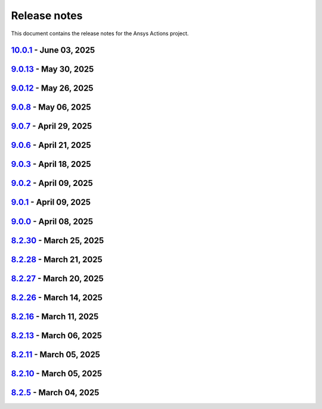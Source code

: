 .. _ref_release_notes:

Release notes
#############

This document contains the release notes for the Ansys Actions project.

.. vale off

.. towncrier release notes start

`10.0.1 <https://github.com/ansys/actions/releases/tag/v10.0.1>`_ - June 03, 2025
=================================================================================

.. tab-set::


  .. tab-item:: Added

    .. list-table::
        :header-rows: 0
        :widths: auto

        * - check actions security action
          - `#725 <https://github.com/ansys/actions/pull/725>`_

        * - uv as default package manager
          - `#754 <https://github.com/ansys/actions/pull/754>`_

        * - check environment approval
          - `#776 <https://github.com/ansys/actions/pull/776>`_

        * - add compatibility with dependency groups
          - `#794 <https://github.com/ansys/actions/pull/794>`_

        * - pr documentation deployment and cleanup
          - `#799 <https://github.com/ansys/actions/pull/799>`_

        * - allow to specify working-directory
          - `#820 <https://github.com/ansys/actions/pull/820>`_

        * - option for maximum number of pr doc deployment
          - `#823 <https://github.com/ansys/actions/pull/823>`_

        * - ensure matching and metadata version
          - `#833 <https://github.com/ansys/actions/pull/833>`_

        * - add SBOM to wheelhouse action
          - `#834 <https://github.com/ansys/actions/pull/834>`_

        * - change branch naming in changelog action
          - `#837 <https://github.com/ansys/actions/pull/837>`_

        * - Support specification of ``bandit`` configuration file in check-vulnerabilities action
          - `#838 <https://github.com/ansys/actions/pull/838>`_

        * - capitalize fragments
          - `#852 <https://github.com/ansys/actions/pull/852>`_

        * - Prepend link to migration guide in github release notes
          - `#860 <https://github.com/ansys/actions/pull/860>`_

        * - Implementing basic smoke test for import
          - `#866 <https://github.com/ansys/actions/pull/866>`_


  .. tab-item:: Dependencies

    .. list-table::
        :header-rows: 0
        :widths: auto

        * - bump actions/download-artifact from 4.1.9 to 4.2.1 in the github-actions group
          - `#770 <https://github.com/ansys/actions/pull/770>`_

        * - update action-gh-release
          - `#777 <https://github.com/ansys/actions/pull/777>`_

        * - bump softprops/action-gh-release from 2.2.1 to 2.2.2 in the release-related-actions group
          - `#786 <https://github.com/ansys/actions/pull/786>`_

        * - bump actions/download-artifact from 4.2.1 to 4.3.0 in the github-actions group
          - `#795 <https://github.com/ansys/actions/pull/795>`_

        * - update pygithub requirement from <2,>=1.59 to >=1.59,<3 in /check-vulnerabilities
          - `#842 <https://github.com/ansys/actions/pull/842>`_

        * - bump awalsh128/cache-apt-pkgs-action from 1.4.3 to 1.5.0 in /_doc-build-linux in the doc-related-actions group across 1 directory
          - `#845 <https://github.com/ansys/actions/pull/845>`_

        * - Bump the build-related-actions group across 1 directory with 2 updates
          - `#846 <https://github.com/ansys/actions/pull/846>`_

        * - bump softprops/action-gh-release from 2.2.1 to 2.2.2 in /release-github in the release-related-actions group across 1 directory
          - `#847 <https://github.com/ansys/actions/pull/847>`_

        * - bump dependabot/fetch-metadata from 2.3.0 to 2.4.0 in /hk-automerge-prs in the must-be-assigned-actions group across 1 directory
          - `#848 <https://github.com/ansys/actions/pull/848>`_

        * - bump the github-actions group across 11 directories with 4 updates
          - `#849 <https://github.com/ansys/actions/pull/849>`_

        * - Downgrade awalsh128/cache-apt-pkgs-action due to errors
          - `#856 <https://github.com/ansys/actions/pull/856>`_

        * - Bump the github-actions group across 1 directory with 2 updates
          - `#863 <https://github.com/ansys/actions/pull/863>`_

        * - Bump the build-related-actions group across 2 directories with 1 update
          - `#865 <https://github.com/ansys/actions/pull/865>`_


  .. tab-item:: Documentation

    .. list-table::
        :header-rows: 0
        :widths: auto

        * - Update documentation for v10 release
          - `#828 <https://github.com/ansys/actions/pull/828>`_


  .. tab-item:: Fixed

    .. list-table::
        :header-rows: 0
        :widths: auto

        * - environment variable is missing after ``zizmor`` refactor
          - `#796 <https://github.com/ansys/actions/pull/796>`_

        * - ci_cd_release action
          - `#800 <https://github.com/ansys/actions/pull/800>`_

        * - install from poetry.lock if present
          - `#805 <https://github.com/ansys/actions/pull/805>`_

        * - remove marshmallow dependency limit
          - `#806 <https://github.com/ansys/actions/pull/806>`_

        * - allow to specify working directory
          - `#807 <https://github.com/ansys/actions/pull/807>`_

        * - avoid using pip cache with uv
          - `#811 <https://github.com/ansys/actions/pull/811>`_

        * - properly use poetry wheelhouse
          - `#817 <https://github.com/ansys/actions/pull/817>`_

        * - remove JSON builds
          - `#818 <https://github.com/ansys/actions/pull/818>`_

        * - build wheelhouse with poetry
          - `#826 <https://github.com/ansys/actions/pull/826>`_

        * - documentation
          - `#827 <https://github.com/ansys/actions/pull/827>`_

        * - input parameter generate-release-notes in release-github
          - `#832 <https://github.com/ansys/actions/pull/832>`_

        * - update to latest version
          - `#839 <https://github.com/ansys/actions/pull/839>`_

        * - discovery of artifacts in release-github
          - `#840 <https://github.com/ansys/actions/pull/840>`_

        * - default value for prune-uv-cache
          - `#850 <https://github.com/ansys/actions/pull/850>`_

        * - Housekeeping package clean actions
          - `#855 <https://github.com/ansys/actions/pull/855>`_

        * - Release-github python setup and sbom pattern
          - `#871 <https://github.com/ansys/actions/pull/871>`_

        * - Create a virtual environment in the changelog deployment action
          - `#872 <https://github.com/ansys/actions/pull/872>`_

        * - Install packages at system level
          - `#873 <https://github.com/ansys/actions/pull/873>`_


  .. tab-item:: Maintenance

    .. list-table::
        :header-rows: 0
        :widths: auto

        * - update CHANGELOG for v9.0.0
          - `#768 <https://github.com/ansys/actions/pull/768>`_

        * - update CHANGELOG for v9.0.1
          - `#772 <https://github.com/ansys/actions/pull/772>`_

        * - rewrite dependabot checks
          - `#774 <https://github.com/ansys/actions/pull/774>`_

        * - update CHANGELOG for v9.0.2
          - `#775 <https://github.com/ansys/actions/pull/775>`_

        * - update CHANGELOG for v9.0.3
          - `#781 <https://github.com/ansys/actions/pull/781>`_

        * - update CHANGELOG for v9.0.6
          - `#785 <https://github.com/ansys/actions/pull/785>`_

        * - update CHANGELOG for v9.0.7
          - `#792 <https://github.com/ansys/actions/pull/792>`_

        * - update CHANGELOG for v9.0.8
          - `#801 <https://github.com/ansys/actions/pull/801>`_

        * - use ansys/actions/doc-deploy-pr
          - `#802 <https://github.com/ansys/actions/pull/802>`_

        * - update uv settings
          - `#825 <https://github.com/ansys/actions/pull/825>`_

        * - remove deprecated line
          - `#830 <https://github.com/ansys/actions/pull/830>`_

        * - update dependabot inputs to match groups
          - `#841 <https://github.com/ansys/actions/pull/841>`_

        * - Update changelog for v9.0.12
          - `#854 <https://github.com/ansys/actions/pull/854>`_

        * - Improve smoke tests handling
          - `#861 <https://github.com/ansys/actions/pull/861>`_

        * - Add sbom artifacts to github release
          - `#862 <https://github.com/ansys/actions/pull/862>`_

        * - Update changelog for v9.0.13
          - `#869 <https://github.com/ansys/actions/pull/869>`_


  .. tab-item:: Miscellaneous

    .. list-table::
        :header-rows: 0
        :widths: auto

        * - Allow to mix dependency groups and optional targets
          - `#836 <https://github.com/ansys/actions/pull/836>`_


`9.0.13 <https://github.com/ansys/actions/releases/tag/v9.0.13>`_ - May 30, 2025
================================================================================

.. tab-set::


  .. tab-item:: Fixed

    .. list-table::
        :header-rows: 0
        :widths: auto

        * - Advanced search path
          - `#868 <https://github.com/ansys/actions/pull/868>`_


`9.0.12 <https://github.com/ansys/actions/releases/tag/v9.0.12>`_ - May 26, 2025
================================================================================

.. tab-set::


  .. tab-item:: Fixed

    .. list-table::
        :header-rows: 0
        :widths: auto

        * - Check licenses logic alignment
          - `#853 <https://github.com/ansys/actions/pull/853>`_


`9.0.8 <https://github.com/ansys/actions/releases/tag/v9.0.8>`_ - May 06, 2025
==============================================================================

.. tab-set::


  .. tab-item:: Miscellaneous

    .. list-table::
        :header-rows: 0
        :widths: auto

        * - remove deprecations and v8 refs
          - `#798 <https://github.com/ansys/actions/pull/798>`_


`9.0.7 <https://github.com/ansys/actions/releases/tag/v9.0.7>`_ - April 29, 2025
================================================================================

.. tab-set::


  .. tab-item:: Fixed

    .. list-table::
        :header-rows: 0
        :widths: auto

        * - pin quarto version
          - `#791 <https://github.com/ansys/actions/pull/791>`_


`9.0.6 <https://github.com/ansys/actions/releases/tag/v9.0.6>`_ - April 21, 2025
================================================================================

.. tab-set::


  .. tab-item:: Fixed

    .. list-table::
        :header-rows: 0
        :widths: auto

        * - skip installation on doc-deploy-changelog
          - `#782 <https://github.com/ansys/actions/pull/782>`_

        * - add package key in towncrier.toml
          - `#783 <https://github.com/ansys/actions/pull/783>`_

        * - Add newline between environment variables in Python
          - `#784 <https://github.com/ansys/actions/pull/784>`_


`9.0.3 <https://github.com/ansys/actions/releases/tag/v9.0.3>`_ - April 18, 2025
================================================================================

.. tab-set::


  .. tab-item:: Maintenance

    .. list-table::
        :header-rows: 0
        :widths: auto

        * - add upper bound on marshmallow
          - `#780 <https://github.com/ansys/actions/pull/780>`_


`9.0.2 <https://github.com/ansys/actions/releases/tag/v9.0.2>`_ - April 09, 2025
================================================================================

.. tab-set::


  .. tab-item:: Fixed

    .. list-table::
        :header-rows: 0
        :widths: auto

        * - build-wheelhouse: remove new lines inside run block
          - `#761 <https://github.com/ansys/actions/pull/761>`_


`9.0.1 <https://github.com/ansys/actions/releases/tag/v9.0.1>`_ - April 09, 2025
================================================================================

.. tab-set::


  .. tab-item:: Documentation

    .. list-table::
        :header-rows: 0
        :widths: auto

        * - fix link
          - `#769 <https://github.com/ansys/actions/pull/769>`_


`9.0.0 <https://github.com/ansys/actions/releases/tag/v9.0.0>`_ - April 08, 2025
================================================================================

.. tab-set::


  .. tab-item:: Dependencies

    .. list-table::
        :header-rows: 0
        :widths: auto

        * - bump sphinx from 8.2.1 to 8.2.3 in /requirements
          - `#710 <https://github.com/ansys/actions/pull/710>`_

        * - bump ansys-sphinx-theme from 1.3.2 to 1.3.3 in /requirements
          - `#729 <https://github.com/ansys/actions/pull/729>`_

        * - bump the github-actions group with 2 updates
          - `#746 <https://github.com/ansys/actions/pull/746>`_


  .. tab-item:: Documentation

    .. list-table::
        :header-rows: 0
        :widths: auto

        * - setup changelog
          - `#699 <https://github.com/ansys/actions/pull/699>`_

        * - add SECURITY.md
          - `#709 <https://github.com/ansys/actions/pull/709>`_

        * - add CONTRIBUTING.md
          - `#712 <https://github.com/ansys/actions/pull/712>`_

        * - change migration guide version to v8.2
          - `#713 <https://github.com/ansys/actions/pull/713>`_

        * - extend v8.2 new features notes
          - `#718 <https://github.com/ansys/actions/pull/718>`_

        * - log deprecation only for trusted publishers
          - `#719 <https://github.com/ansys/actions/pull/719>`_

        * - fix vale warning
          - `#737 <https://github.com/ansys/actions/pull/737>`_

        * - do not check link on www.x.org/*
          - `#755 <https://github.com/ansys/actions/pull/755>`_


  .. tab-item:: Fixed

    .. list-table::
        :header-rows: 0
        :widths: auto

        * - use ansys/pip-licenses to handle PEP 639
          - `#698 <https://github.com/ansys/actions/pull/698>`_

        * - syntax
          - `#714 <https://github.com/ansys/actions/pull/714>`_

        * - avoids installing project and provides support for non-python projects
          - `#715 <https://github.com/ansys/actions/pull/715>`_

        * - rolling release job
          - `#716 <https://github.com/ansys/actions/pull/716>`_

        * - major variable
          - `#717 <https://github.com/ansys/actions/pull/717>`_

        * - default should be false for "generate release notes" entry
          - `#745 <https://github.com/ansys/actions/pull/745>`_

        * - drop build and wheel packages
          - `#756 <https://github.com/ansys/actions/pull/756>`_

        * - optional build and wheel installation
          - `#762 <https://github.com/ansys/actions/pull/762>`_

        * - use trusted publishers from PyPA action
          - `#763 <https://github.com/ansys/actions/pull/763>`_

        * - github-ref
          - `#764 <https://github.com/ansys/actions/pull/764>`_

        * - tag check
          - `#766 <https://github.com/ansys/actions/pull/766>`_


  .. tab-item:: Maintenance

    .. list-table::
        :header-rows: 0
        :widths: auto

        * - nightly deployment does not have the CNAME
          - `#711 <https://github.com/ansys/actions/pull/711>`_

        * - update CHANGELOG for v8.2.11
          - `#721 <https://github.com/ansys/actions/pull/721>`_

        * - update CHANGELOG for v8.2.13
          - `#724 <https://github.com/ansys/actions/pull/724>`_

        * - update CHANGELOG for v8.2.16
          - `#728 <https://github.com/ansys/actions/pull/728>`_

        * - update CHANGELOG for v8.2.26
          - `#733 <https://github.com/ansys/actions/pull/733>`_

        * - update CHANGELOG for v8.2.27
          - `#741 <https://github.com/ansys/actions/pull/741>`_

        * - update CHANGELOG for v8.2.28
          - `#743 <https://github.com/ansys/actions/pull/743>`_

        * - update CHANGELOG for v8.2.30
          - `#749 <https://github.com/ansys/actions/pull/749>`_

        * - changelog action should depend on rolling release
          - `#750 <https://github.com/ansys/actions/pull/750>`_

        * - refactor logic for PRs opened by dependabot
          - `#751 <https://github.com/ansys/actions/pull/751>`_

        * - add dependabot cooldown for pip
          - `#752 <https://github.com/ansys/actions/pull/752>`_


  .. tab-item:: Miscellaneous

    .. list-table::
        :header-rows: 0
        :widths: auto

        * - warn about release pypi deprecation and encourage to use trusted publisher
          - `#707 <https://github.com/ansys/actions/pull/707>`_

        * - use SHA version for pypa/gh-action-pypi-publish
          - `#734 <https://github.com/ansys/actions/pull/734>`_

        * - use full length commit SHA instead of tags for external github actions
          - `#739 <https://github.com/ansys/actions/pull/739>`_

        * - remove trusted publisher
          - `#758 <https://github.com/ansys/actions/pull/758>`_


`8.2.30 <https://github.com/ansys/actions/releases/tag/v8.2.30>`_ - March 25, 2025
==================================================================================

.. tab-set::


  .. tab-item:: Maintenance

    .. list-table::
        :header-rows: 0
        :widths: auto

        * - clarify comment statement on release-github action
          - `#748 <https://github.com/ansys/actions/pull/748>`_


`8.2.28 <https://github.com/ansys/actions/releases/tag/v8.2.28>`_ - March 21, 2025
==================================================================================

.. tab-set::


  .. tab-item:: Fixed

    .. list-table::
        :header-rows: 0
        :widths: auto

        * - sanity check on inputs for release-github action
          - `#742 <https://github.com/ansys/actions/pull/742>`_


`8.2.27 <https://github.com/ansys/actions/releases/tag/v8.2.27>`_ - March 20, 2025
==================================================================================

.. tab-set::


  .. tab-item:: Documentation

    .. list-table::
        :header-rows: 0
        :widths: auto

        * - add documentation on automerge action
          - `#740 <https://github.com/ansys/actions/pull/740>`_


`8.2.26 <https://github.com/ansys/actions/releases/tag/v8.2.26>`_ - March 14, 2025
==================================================================================

.. tab-set::


  .. tab-item:: Fixed

    .. list-table::
        :header-rows: 0
        :widths: auto

        * - release-github body
          - `#732 <https://github.com/ansys/actions/pull/732>`_


`8.2.16 <https://github.com/ansys/actions/releases/tag/v8.2.16>`_ - March 11, 2025
==================================================================================

.. tab-set::


  .. tab-item:: Maintenance

    .. list-table::
        :header-rows: 0
        :widths: auto

        * - fix github variable
          - `#727 <https://github.com/ansys/actions/pull/727>`_


`8.2.13 <https://github.com/ansys/actions/releases/tag/v8.2.13>`_ - March 06, 2025
==================================================================================

.. tab-set::


  .. tab-item:: Fixed

    .. list-table::
        :header-rows: 0
        :widths: auto

        * - install for Python libraries
          - `#723 <https://github.com/ansys/actions/pull/723>`_


`8.2.11 <https://github.com/ansys/actions/releases/tag/v8.2.11>`_ - March 05, 2025
==================================================================================

.. tab-set::


  .. tab-item:: Fixed

    .. list-table::
        :header-rows: 0
        :widths: auto

        * - tags
          - `#720 <https://github.com/ansys/actions/pull/720>`_


`8.2.10 <https://github.com/ansys/actions/releases/tag/v8.2.10>`_ - March 05, 2025
==================================================================================

.. tab-set::


  .. tab-item:: Documentation

    .. list-table::
        :header-rows: 0
        :widths: auto

        * - extend v8.2 new features notes
          - `#718 <https://github.com/ansys/actions/pull/718>`_

        * - log deprecation only for trusted publishers
          - `#719 <https://github.com/ansys/actions/pull/719>`_


`8.2.5 <https://github.com/ansys/actions/releases/tag/v8.2.5>`_ - March 04, 2025
================================================================================

.. tab-set::


  .. tab-item:: Dependencies

    .. list-table::
        :header-rows: 0
        :widths: auto

        * - bump sphinx from 8.2.1 to 8.2.3 in /requirements
          - `#710 <https://github.com/ansys/actions/pull/710>`_


  .. tab-item:: Documentation

    .. list-table::
        :header-rows: 0
        :widths: auto

        * - setup changelog
          - `#699 <https://github.com/ansys/actions/pull/699>`_

        * - add SECURITY.md
          - `#709 <https://github.com/ansys/actions/pull/709>`_

        * - add CONTRIBUTING.md
          - `#712 <https://github.com/ansys/actions/pull/712>`_

        * - change migration guide version to v8.2
          - `#713 <https://github.com/ansys/actions/pull/713>`_


  .. tab-item:: Fixed

    .. list-table::
        :header-rows: 0
        :widths: auto

        * - syntax
          - `#714 <https://github.com/ansys/actions/pull/714>`_

        * - avoids installing project and provides support for non-python projects
          - `#715 <https://github.com/ansys/actions/pull/715>`_

        * - rolling release job
          - `#716 <https://github.com/ansys/actions/pull/716>`_

        * - major variable
          - `#717 <https://github.com/ansys/actions/pull/717>`_


  .. tab-item:: Maintenance

    .. list-table::
        :header-rows: 0
        :widths: auto

        * - nightly deployment does not have the CNAME
          - `#711 <https://github.com/ansys/actions/pull/711>`_


  .. tab-item:: Miscellaneous

    .. list-table::
        :header-rows: 0
        :widths: auto

        * - warn about release pypi deprecation and encourage to use trusted publisher
          - `#707 <https://github.com/ansys/actions/pull/707>`_
